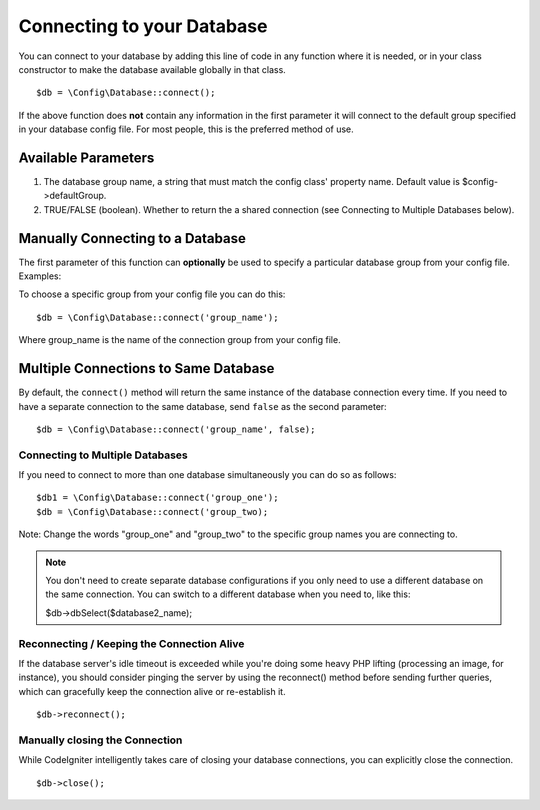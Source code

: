 ###########################
Connecting to your Database
###########################


You can connect to your database by adding this line of code in any
function where it is needed, or in your class constructor to make the
database available globally in that class.

::

	$db = \Config\Database::connect();

If the above function does **not** contain any information in the first
parameter it will connect to the default group specified in your database config
file. For most people, this is the preferred method of use.

Available Parameters
--------------------

#. The database group name, a string that must match the config class' property name. Default value is $config->defaultGroup.
#. TRUE/FALSE (boolean). Whether to return the a shared connection (see
   Connecting to Multiple Databases below).

Manually Connecting to a Database
---------------------------------

The first parameter of this function can **optionally** be used to
specify a particular database group from your config file. Examples:

To choose a specific group from your config file you can do this::

	$db = \Config\Database::connect('group_name');

Where group_name is the name of the connection group from your config
file.

Multiple Connections to Same Database
-------------------------------------

By default, the ``connect()`` method will return the same instance of the
database connection every time. If you need to have a separate connection
to the same database, send ``false`` as the second parameter::

	$db = \Config\Database::connect('group_name', false);


Connecting to Multiple Databases
================================

If you need to connect to more than one database simultaneously you can
do so as follows::

	$db1 = \Config\Database::connect('group_one');
	$db = \Config\Database::connect('group_two);

Note: Change the words "group_one" and "group_two" to the specific
group names you are connecting to.

.. note:: You don't need to create separate database configurations if you
	only need to use a different database on the same connection. You
	can switch to a different database when you need to, like this:

	| $db->dbSelect($database2_name);

Reconnecting / Keeping the Connection Alive
===========================================

If the database server's idle timeout is exceeded while you're doing
some heavy PHP lifting (processing an image, for instance), you should
consider pinging the server by using the reconnect() method before
sending further queries, which can gracefully keep the connection alive
or re-establish it.

::

	$db->reconnect();

Manually closing the Connection
===============================

While CodeIgniter intelligently takes care of closing your database
connections, you can explicitly close the connection.

::

	$db->close();
